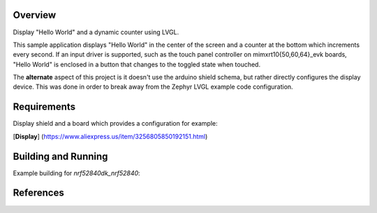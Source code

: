 

Overview
********

Display "Hello World" and a dynamic counter using LVGL.  

This sample application displays "Hello World" in the center of the screen
and a counter at the bottom which increments every second. If an input driver
is supported, such as the touch panel controller on mimxrt10{50,60,64}_evk
boards, "Hello World" is enclosed in a button that changes to the toggled state
when touched.

The **alternate** aspect of this project is it doesn't use the arduino shield schema, but rather directly configures the display device.
This was done in order to break away from the Zephyr LVGL example code configuration.

Requirements
************

Display shield and a board which provides a configuration
for example:

[**Display**] (https://www.aliexpress.us/item/3256805850192151.html) 

Building and Running
********************

Example building for `nrf52840dk_nrf52840`:




References
**********

.. target-notes::

.. _LVGL Web Page: https://lvgl.io/
.. _SDL2: https://www.libsdl.org
.. _RK043FN02H-CT: https://www.nxp.com/products/processors-and-microcontrollers/arm-based-processors-and-mcus/i.mx-applications-processors/i.mx-rt-series/4.3-lcd-panel:RK043FN02H-CT
